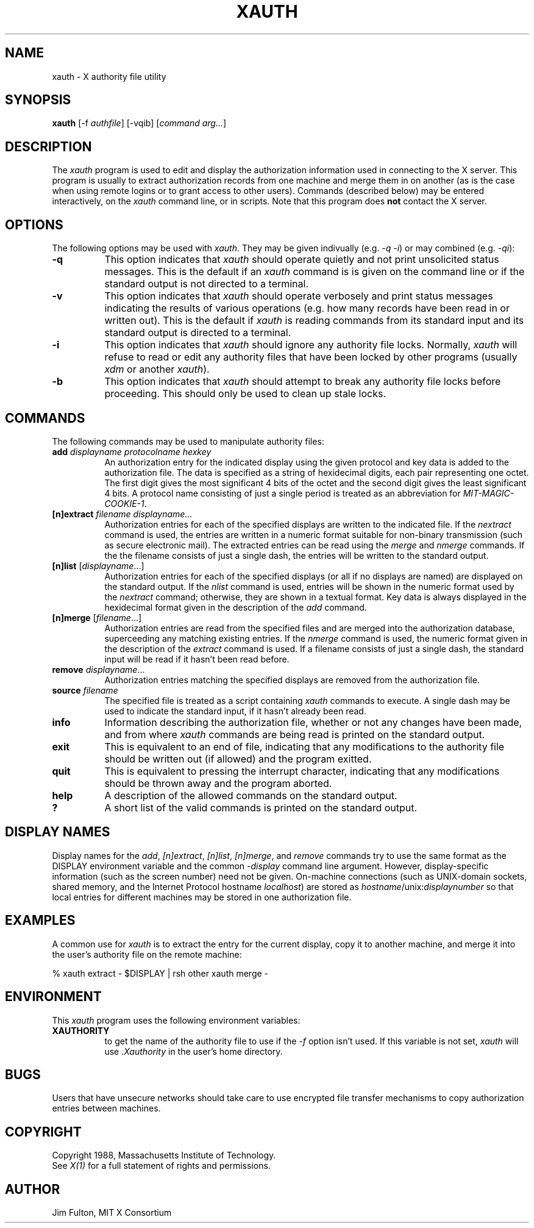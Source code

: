 .TH XAUTH 1 "12 December 1988" "X Version 11"
.SH NAME
xauth - X authority file utility
.SH SYNOPSIS
.B xauth
[-f \fIauthfile\fP] [-vqib] [\fIcommand arg...\fP]
.SH DESCRIPTION
.PP
The \fIxauth\fP program is used to edit and display the authorization 
information used in connecting to the X server.  This program is usually
to extract authorization records from one machine and merge them in on 
another (as is the case when using remote logins or to grant access to
other users).  Commands (described below) may be entered interactively,
on the \fIxauth\fP command line, or in scripts.  Note that this program
does \fBnot\fP contact the X server.
.SH OPTIONS
The following options may be used with \fIxauth\fP.  They may be given 
indivually (e.g. \fI\-q \-i\fP) or may combined (e.g. \fI-qi\fP):
.TP 8
.B \-q
This option indicates that \fIxauth\fP should operate quietly and not print
unsolicited status messages.  This is the default if an \fIxauth\fP command is
is given on the command line or if the standard output is not directed to a
terminal.
.TP 8
.B \-v
This option indicates that \fIxauth\fP should operate verbosely and print
status messages indicating the results of various operations (e.g. how many
records have been read in or written out).  This is the default if \fIxauth\fP
is reading commands from its standard input and its standard output is
directed to a terminal.
.TP 8
.B \-i
This option indicates that \fIxauth\fP should ignore any authority file
locks.  Normally, \fIxauth\fP will refuse to read or edit any authority files
that have been locked by other programs (usually \fIxdm\fP or another 
\fIxauth\fP).
.TP 8
.B \-b
This option indicates that \fIxauth\fP should attempt to break any authority
file locks before proceeding.  This should only be used to clean up stale
locks.
.SH COMMANDS
The following commands may be used to manipulate authority files:
.TP 8
.B "add \fIdisplayname protocolname hexkey"
An authorization entry for the indicated display using the given protocol
and key data is added to the authorization file.  The data is specified as
a string of hexidecimal digits, each pair representing one octet.  The first
digit gives the most significant 4 bits of the octet and the second digit
gives the least significant 4 bits.  A protocol name consisting of just a 
single period is treated as an abbreviation for \fIMIT-MAGIC-COOKIE-1\fP.
.TP 8
.B "[n]extract \fIfilename displayname..."
Authorization entries for each of the specified displays are written to the 
indicated file.  If the \fInextract\fP command is used, the entries are written
in a numeric format suitable for non-binary transmission (such as secure
electronic mail).  The extracted entries can be read using the \fImerge\fP and
\fInmerge\fP commands.  If the the filename consists of just a single dash,
the entries will be written to the standard output.
.TP 8
.B "[n]list \fR[\fIdisplayname\fP...]"
Authorization entries for each of the specified displays (or all if no
displays are named) are displayed on the standard output.  If the \fInlist\fP
command is used, entries will be shown in the numeric format used by 
the \fInextract\fP command; otherwise, they are shown in a textual format.
Key data is always displayed in the hexidecimal format given in the
description of the \fIadd\fP command.
.TP 8
.B "[n]merge \fR[\fIfilename\fP...]"
Authorization entries are read from the specified files and are merged into
the authorization database, superceeding any matching existing entries. If
the \fInmerge\fP command is used, the numeric format given in the description
of the \fIextract\fP command is used.  If a filename consists of just a single
dash, the standard input will be read if it hasn't been read before.
.TP 8
.B "remove \fIdisplayname\fR..."
Authorization entries matching the specified displays are removed from the
authorization file.
.TP 8
.B "source \fIfilename"
The specified file is treated as a script containing \fIxauth\fP commands
to execute.  A single dash may be used to indicate the standard input, if it
hasn't already been read.
.TP 8
.B "info"
Information describing the authorization file, whether or not any changes
have been made, and from where \fIxauth\fP commands are being read
is printed on the standard output. 
.TP 8
.B "exit"
This is equivalent to an end of file, indicating that any modifications to the
authority file should be written out (if allowed) and the program exitted.
.TP 8
.B "quit"
This is equivalent to pressing the interrupt character, indicating that any
modifications should be thrown away and the program aborted.
.TP 8
.B "help"
A description of the allowed commands on the standard output.
.TP 8
.B "?"
A short list of the valid commands is printed on the standard output.
.SH "DISPLAY NAMES"
Display names for the \fIadd\fP, \fI[n]extract\fP, \fI[n]list\fP,
\fI[n]merge\fP, and \fIremove\fP commands try to use the same format as the
DISPLAY environment variable and the common \fI-display\fP command line
argument.  However, display-specific information (such as the screen number)
need not be given.  On-machine connections (such as UNIX-domain sockets,
shared memory,  and the Internet Protocol hostname \fIlocalhost\fP) are 
stored as \fIhostname\fP/unix:\fIdisplaynumber\fP so that
local entries for different machines may be stored in one authorization file.
.SH EXAMPLES
.PP
A common use for \fIxauth\fP is to extract the entry for the current display,
copy it to another machine, and merge it into the user's authority file on
the remote machine:
.sp
.nf
        %  xauth extract - $DISPLAY | rsh other xauth merge -
.fi
.SH ENVIRONMENT
This \fIxauth\fP program uses the following environment variables:
.TP 8
.B XAUTHORITY
to get the name of the authority file to use if the \fI\-f\fP option isn't
used.  If this variable is not set, \fIxauth\fP will use \fI.Xauthority\fP
in the user's home directory.
.SH BUGS
Users that have unsecure networks should take care to use encrypted 
file transfer mechanisms to copy authorization entries between machines.
.SH COPYRIGHT
Copyright 1988, Massachusetts Institute of Technology.
.br
See \fIX(1)\fP for a full statement of rights and permissions.
.SH AUTHOR
Jim Fulton, MIT X Consortium
